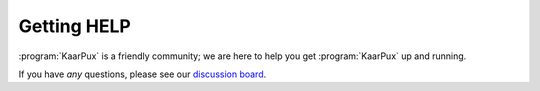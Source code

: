 .. 
   KaarPux: http://kaarpux.kaarposoft.dk
   Copyright (C) 2015: Henrik Kaare Poulsen
   License: http://kaarpux.kaarposoft.dk/license.html

.. _help:


============
Getting HELP
============

:program:`KaarPux` is a friendly community; we are here to help you get :program:`KaarPux` up and running.

If you have *any* questions, please see our
`discussion board <http://sourceforge.net/p/kaarpux/discussion/general/>`_.

